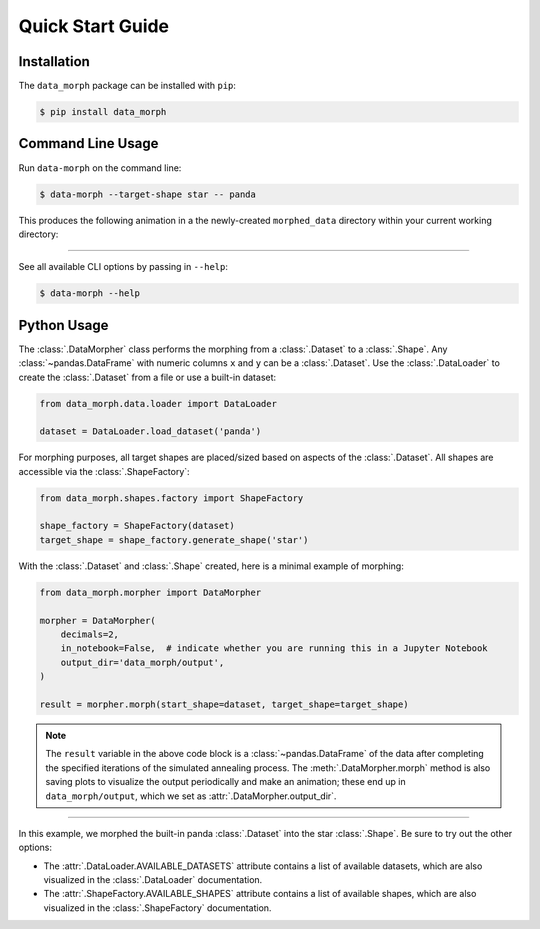 Quick Start Guide
=================

Installation
------------
The ``data_morph`` package can be installed with ``pip``:

.. code:: console

   $ pip install data_morph

..
   You can also install with ``conda`` (coming soon):

   .. code:: console

      $ conda install data_morph -c conda-forge

Command Line Usage
------------------

Run ``data-morph`` on the command line:

.. code:: console

   $ data-morph --target-shape star -- panda

This produces the following animation in a the newly-created ``morphed_data`` directory
within your current working directory:

.. image:: _static/panda_to_star.gif
   :alt: Morphing the panda :class:`.Dataset` into the star :class:`.Shape`.
   :align: center

----

See all available CLI options by passing in ``--help``:

.. code:: console

   $ data-morph --help

Python Usage
------------

The :class:`.DataMorpher` class performs the morphing from a :class:`.Dataset` to a :class:`.Shape`.
Any :class:`~pandas.DataFrame` with numeric columns ``x`` and ``y`` can be a :class:`.Dataset`.
Use the :class:`.DataLoader` to create the :class:`.Dataset` from a file or use a built-in dataset:

.. code:: python

   from data_morph.data.loader import DataLoader

   dataset = DataLoader.load_dataset('panda')

For morphing purposes, all target shapes are placed/sized based on aspects of the :class:`.Dataset`.
All shapes are accessible via the :class:`.ShapeFactory`:

.. code:: python

   from data_morph.shapes.factory import ShapeFactory

   shape_factory = ShapeFactory(dataset)
   target_shape = shape_factory.generate_shape('star')

With the :class:`.Dataset` and :class:`.Shape` created, here is a minimal example of morphing:

.. code:: python

   from data_morph.morpher import DataMorpher

   morpher = DataMorpher(
       decimals=2,
       in_notebook=False,  # indicate whether you are running this in a Jupyter Notebook
       output_dir='data_morph/output',
   )

   result = morpher.morph(start_shape=dataset, target_shape=target_shape)

.. note::

   The ``result`` variable in the above code block is a :class:`~pandas.DataFrame` of the data
   after completing the specified iterations of the simulated annealing process. The :meth:`.DataMorpher.morph`
   method is also saving plots to visualize the output periodically and make an animation; these end up in
   ``data_morph/output``, which we set as :attr:`.DataMorpher.output_dir`.

----

In this example, we morphed the built-in panda :class:`.Dataset` into the star :class:`.Shape`. Be sure to try
out the other options:

* The :attr:`.DataLoader.AVAILABLE_DATASETS` attribute contains a list of available datasets, which
  are also visualized in the :class:`.DataLoader` documentation.

* The :attr:`.ShapeFactory.AVAILABLE_SHAPES` attribute contains a list of available shapes, which
  are also visualized in the :class:`.ShapeFactory` documentation.
